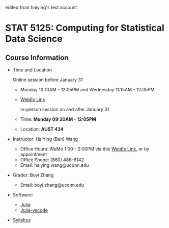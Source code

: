 #+startup: show3levels hideblocks

edited from haiying's test account

* STAT 5125: Computing for Statistical Data Science

** Course Information

- Time and Location

	Online session before January 31
  - Monday 10:10AM - 12:05PM and Wednesday 11:15AM - 12:05PM
  - [[https://uconn-cmr.webex.com/uconn-cmr/j.php?MTID=m37f32e6c687a59f157aef0db8199f790][WebEx Link]]  

	In-person session on and after January 31

  - Time: *Monday 09:20AM - 12:05PM*
  - Location: *AUST 434* 

- Instructor: HaiYing (Ben) Wang
  - Office Hours: WeMo 1:00 - 2:00PM via this [[https://uconn-cmr.webex.com/uconn-cmr/j.php?MTID=m84b5bf05d30e2771f0530970e1e76de3][WebEx Link]], or by appointment
  - Office Phone: (860) 486-6142
  - Email: haiying.wang@uconn.edu

- Grader: Boyi Zhang
  - Email: boyi.zhang@uconn.edu

- Software:
  - [[https://julialang.org][Julia]]
  - [[https://github.com/julia-vscode/julia-vscode][Julia-vscode]]

- [[./Syllabus.org][Syllabus]]

#+startup: content hideblocks
#+options: h:4 timestamp:nil date:nil tasks tex:t num:nil toc:nil
#+options: author:nil creator:nil html-postamble:nil HTML_DOCTYPE:HTML5
#+HTML_HEAD: <base target="_blank">
#+HTML_HEAD: <link rel="stylesheet" type="text/css" href="https://ossifragus.github.io/style/github-pandoc.css"/>
